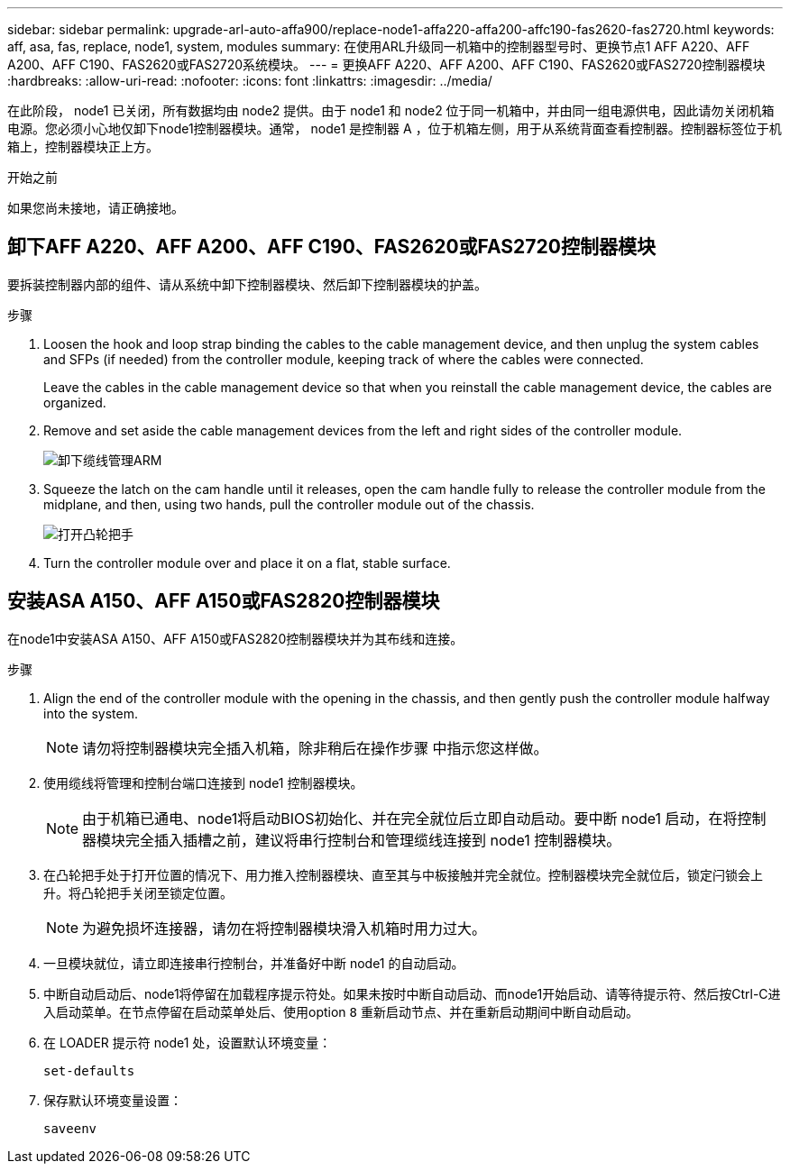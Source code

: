 ---
sidebar: sidebar 
permalink: upgrade-arl-auto-affa900/replace-node1-affa220-affa200-affc190-fas2620-fas2720.html 
keywords: aff, asa, fas, replace, node1, system, modules 
summary: 在使用ARL升级同一机箱中的控制器型号时、更换节点1 AFF A220、AFF A200、AFF C190、FAS2620或FAS2720系统模块。 
---
= 更换AFF A220、AFF A200、AFF C190、FAS2620或FAS2720控制器模块
:hardbreaks:
:allow-uri-read: 
:nofooter: 
:icons: font
:linkattrs: 
:imagesdir: ../media/


[role="lead"]
在此阶段， node1 已关闭，所有数据均由 node2 提供。由于 node1 和 node2 位于同一机箱中，并由同一组电源供电，因此请勿关闭机箱电源。您必须小心地仅卸下node1控制器模块。通常， node1 是控制器 A ，位于机箱左侧，用于从系统背面查看控制器。控制器标签位于机箱上，控制器模块正上方。

.开始之前
如果您尚未接地，请正确接地。



== 卸下AFF A220、AFF A200、AFF C190、FAS2620或FAS2720控制器模块

要拆装控制器内部的组件、请从系统中卸下控制器模块、然后卸下控制器模块的护盖。

.步骤
. Loosen the hook and loop strap binding the cables to the cable management device, and then unplug the system cables and SFPs (if needed) from the controller module, keeping track of where the cables were connected.
+
Leave the cables in the cable management device so that when you reinstall the cable management device, the cables are organized.

. Remove and set aside the cable management devices from the left and right sides of the controller module.
+
image:drw_25xx_cable_management_arm.png["卸下缆线管理ARM"]

. Squeeze the latch on the cam handle until it releases, open the cam handle fully to release the controller module from the midplane, and then, using two hands, pull the controller module out of the chassis.
+
image:drw_2240_x_opening_cam_latch.png["打开凸轮把手"]

. Turn the controller module over and place it on a flat, stable surface.




== 安装ASA A150、AFF A150或FAS2820控制器模块

在node1中安装ASA A150、AFF A150或FAS2820控制器模块并为其布线和连接。

.步骤
. Align the end of the controller module with the opening in the chassis, and then gently push the controller module halfway into the system.
+

NOTE: 请勿将控制器模块完全插入机箱，除非稍后在操作步骤 中指示您这样做。

. 使用缆线将管理和控制台端口连接到 node1 控制器模块。
+

NOTE: 由于机箱已通电、node1将启动BIOS初始化、并在完全就位后立即自动启动。要中断 node1 启动，在将控制器模块完全插入插槽之前，建议将串行控制台和管理缆线连接到 node1 控制器模块。

. 在凸轮把手处于打开位置的情况下、用力推入控制器模块、直至其与中板接触并完全就位。控制器模块完全就位后，锁定闩锁会上升。将凸轮把手关闭至锁定位置。
+

NOTE: 为避免损坏连接器，请勿在将控制器模块滑入机箱时用力过大。

. 一旦模块就位，请立即连接串行控制台，并准备好中断 node1 的自动启动。
. 中断自动启动后、node1将停留在加载程序提示符处。如果未按时中断自动启动、而node1开始启动、请等待提示符、然后按Ctrl-C进入启动菜单。在节点停留在启动菜单处后、使用option `8` 重新启动节点、并在重新启动期间中断自动启动。
. 在 LOADER 提示符 node1 处，设置默认环境变量：
+
`set-defaults`

. 保存默认环境变量设置：
+
`saveenv`


